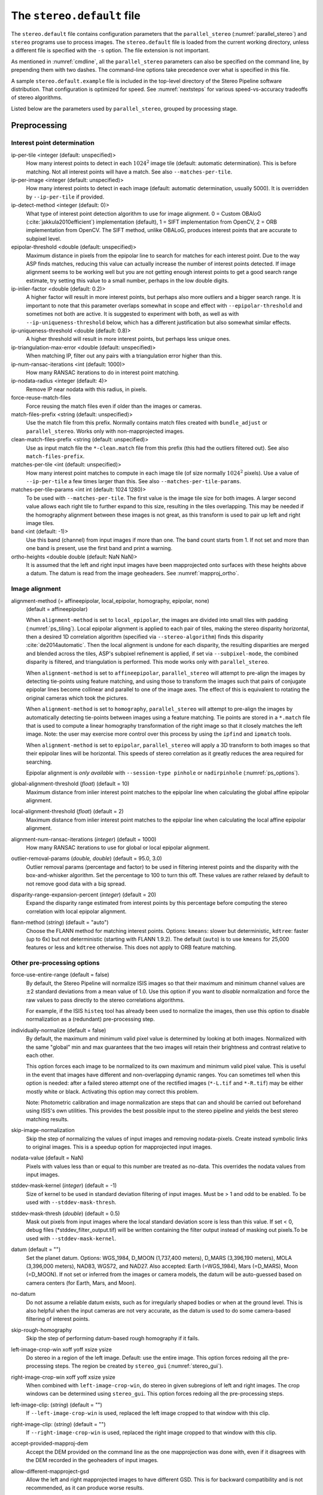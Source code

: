 .. _stereodefault:

The ``stereo.default`` file
===========================

The ``stereo.default`` file contains configuration parameters that the
``parallel_stereo`` (:numref:`parallel_stereo`) and ``stereo`` programs use to
process images. The ``stereo.default`` file is loaded from the current working
directory, unless a different file is specified with the ``-s`` option. The file
extension is not important. 

As mentioned in :numref:`cmdline`, all the ``parallel_stereo``
parameters can also be specified on the command line, by prepending
them with two dashes. The command-line options take precedence
over what is specified in this file.

A sample ``stereo.default.example`` file is included in the top-level
directory of the Stereo Pipeline software distribution. That
configuration is optimized for speed. See :numref:`nextsteps` for
various speed-vs-accuracy tradeoffs of stereo algorithms.

Listed below are the parameters used by ``parallel_stereo``, grouped
by processing stage.

.. _stereodefault-pprc:

Preprocessing
-------------

Interest point determination
~~~~~~~~~~~~~~~~~~~~~~~~~~~~

ip-per-tile <integer (default: unspecified)>
    How many interest points to detect in each :math:`1024^2` image
    tile (default: automatic determination). This is before matching. 
    Not all interest points will have a match. See also ``--matches-per-tile``.

ip-per-image <integer (default: unspecified)>
    How many interest points to detect in each image (default: automatic 
    determination, usually 5000). It is overridden by ``--ip-per-tile`` if
    provided.

ip-detect-method <integer (default: 0)>
    What type of interest point detection algorithm to use for image alignment.
    0 = Custom OBAloG (:cite:`jakkula2010efficient`) implementation (default), 1
    = SIFT implementation from OpenCV, 2 = ORB implementation from OpenCV. The 
    SIFT method, unlike OBALoG, produces interest points that are accurate
    to subpixel level.

epipolar-threshold <double (default: unspecified)>
    Maximum distance in pixels from the epipolar line to search for
    matches for each interest point. Due to the way ASP finds matches,
    reducing this value can actually increase the number of interest
    points detected. If image alignment seems to be working well but
    you are not getting enough interest points to get a good search
    range estimate, try setting this value to a small number, perhaps
    in the low double digits.

ip-inlier-factor <double (default: 0.2)>
    A higher factor will result in more interest points, but perhaps also more
    outliers and a bigger search range. It is important to note that this
    parameter overlaps somewhat in scope and effect with
    ``--epipolar-threshold`` and sometimes not both are active. It is suggested
    to experiment with both, as well as with ``--ip-uniqueness-threshold``
    below, which has a different justification but also somewhat similar
    effects.

ip-uniqueness-threshold <double (default: 0.8)>
    A higher threshold will result in more interest points, but perhaps
    less unique ones.

ip-triangulation-max-error <double (default: unspecified)>
    When matching IP, filter out any pairs with a triangulation error
    higher than this.

ip-num-ransac-iterations <int (default: 1000)>
    How many RANSAC iterations to do in interest point matching.

ip-nodata-radius <integer (default: 4)>
    Remove IP near nodata with this radius, in pixels.

force-reuse-match-files
    Force reusing the match files even if older than the images or
    cameras.

match-files-prefix <string (default: unspecified)>
    Use the match file from this prefix. Normally contains match files
    created with ``bundle_adjust`` or ``parallel_stereo``. Works only
    with non-mapprojected images.

clean-match-files-prefix <string (default: unspecified)>
    Use as input match file the ``*-clean.match`` file from this prefix
    (this had the outliers filtered out). See also
    ``match-files-prefix``.

matches-per-tile <int (default: unspecified)>
    How many interest point matches to compute in each image tile (of size
    normally :math:`1024^2` pixels). Use a value of ``--ip-per-tile`` a few
    times larger than this. See also ``--matches-per-tile-params``.

matches-per-tile-params <int int (default: 1024 1280)>
    To be used with ``--matches-per-tile``. The first value is the image tile
    size for both images. A larger second value allows each right tile to
    further expand to this size, resulting in the tiles overlapping. This may be
    needed if the homography alignment between these images is not great, as
    this transform is used to pair up left and right image tiles.

band <int (default: -1)>
    Use this band (channel) from input images if more than one. The band count
    starts from 1. If not set and more than one band is present, use the first
    band and print a warning.

ortho-heights <double double (default: NaN NaN)>
    It is assumed that the left and right input images have been mapprojected
    onto surfaces with these heights above a datum. The datum is read from the
    image geoheaders. See :numref:`mapproj_ortho`.
    
.. _image_alignment:

Image alignment
~~~~~~~~~~~~~~~

alignment-method (= affineepipolar, local_epipolar, homography, epipolar, none) 
    (default = affineepipolar)

    When ``alignment-method`` is set to ``local_epipolar``,
    the images are divided into small tiles with padding 
    (:numref:`ps_tiling`). Local epipolar alignment is
    applied to each pair of tiles, making the stereo disparity
    horizontal, then a desired 1D correlation algorithm (specified via
    ``--stereo-algorithm``) finds this disparity :cite:`de2014automatic`. 
    Then the local alignment is undone for each disparity, the
    resulting disparities are merged and blended across the tiles,
    ASP's subpixel refinement is applied, if set via
    ``--subpixel-mode``, the combined disparity is filtered, and
    triangulation is performed. This mode works only with
    ``parallel_stereo``.

    When ``alignment-method`` is set to ``affineepipolar``, ``parallel_stereo``
    will attempt to pre-align the images by detecting tie-points using
    feature matching, and using those to transform the images such
    that pairs of conjugate epipolar lines become collinear and
    parallel to one of the image axes. The effect of this is
    equivalent to rotating the original cameras which took the
    pictures.

    When ``alignment-method`` is set to ``homography``, ``parallel_stereo`` will
    attempt to pre-align the images by automatically detecting
    tie-points between images using a feature matching. Tie points are
    stored in a ``*.match`` file that is used to compute a linear
    homography transformation of the right image so that it closely
    matches the left image. Note: the user may exercise more control
    over this process by using the ``ipfind`` and
    ``ipmatch`` tools.

    When ``alignment-method`` is set to ``epipolar``, ``parallel_stereo`` will
    apply a 3D transform to both images so that their epipolar lines will
    be horizontal. This speeds of stereo correlation as it greatly
    reduces the area required for searching.

    Epipolar alignment is *only available* with ``--session-type pinhole`` or
    ``nadirpinhole`` (:numref:`ps_options`).

global-alignment-threshold (*float*) (default = 10)
    Maximum distance from inlier interest point matches to the
    epipolar line when calculating the global affine epipolar
    alignment.

local-alignment-threshold (*float*) (default = 2)
    Maximum distance from inlier interest point matches to the
    epipolar line when calculating the local affine epipolar
    alignment.

alignment-num-ransac-iterations (*integer*) (default = 1000)
    How many RANSAC iterations to use for global or local epipolar
    alignment.

outlier-removal-params (*double, double*) (default = 95.0, 3.0)
    Outlier removal params (percentage and factor) to be used in
    filtering interest points and the disparity with the
    box-and-whisker algorithm. Set the percentage to 100 to turn this
    off. These values are rather relaxed by default to not remove good
    data with a big spread.

disparity-range-expansion-percent (*integer*) (default = 20)
    Expand the disparity range estimated from interest points by this
    percentage before computing the stereo correlation with local
    epipolar alignment.

flann-method (*string*) (default = "auto")
    Choose the FLANN method for matching interest points. Options: ``kmeans``:
    slower but deterministic, ``kdtree``: faster (up to 6x) but not
    deterministic (starting with FLANN 1.9.2). The default (``auto``) is to use
    ``kmeans`` for 25,000 features or less and ``kdtree`` otherwise. This does
    not apply to ORB feature matching.
    
Other pre-processing options
~~~~~~~~~~~~~~~~~~~~~~~~~~~~

force-use-entire-range (default = false)
    By default, the Stereo Pipeline will normalize ISIS images so that
    their maximum and minimum channel values are :math:`\pm`\ 2
    standard deviations from a mean value of 1.0. Use this option if
    you want to *disable* normalization and force the raw values to
    pass directly to the stereo correlations algorithms.

    For example, if the ISIS ``histeq`` tool has already been used to
    normalize the images, then use this option to disable
    normalization as a (redundant) pre-processing step.

individually-normalize (default = false)
    By default, the maximum and minimum valid pixel value is
    determined by looking at both images. Normalized with the same
    "global" min and max guarantees that the two images will retain
    their brightness and contrast relative to each other.

    This option forces each image to be normalized to its own maximum
    and minimum valid pixel value. This is useful in the event that
    images have different and non-overlapping dynamic ranges. You can
    sometimes tell when this option is needed: after a failed stereo
    attempt one of the rectified images (``*-L.tif`` and ``*-R.tif``)
    may be either mostly white or black. Activating this option may
    correct this problem.

    Note: Photometric calibration and image normalization are steps
    that can and should be carried out beforehand using ISIS's own
    utilities. This provides the best possible input to the stereo
    pipeline and yields the best stereo matching results.

skip-image-normalization
    Skip the step of normalizing the values of input images and removing
    nodata-pixels. Create instead symbolic links to original images. This is a
    speedup option for mapprojected input images.
          
nodata-value (default = NaN)
    Pixels with values less than or equal to this number are treated as
    no-data. This overrides the nodata values from input images.

stddev-mask-kernel (*integer*) (default = -1)
    Size of kernel to be used in standard deviation filtering of input
    images. Must be > 1 and odd to be enabled. To be used with
    ``--stddev-mask-thresh``.

stddev-mask-thresh (*double*) (default = 0.5)
    Mask out pixels from input images where the local standard
    deviation score is less than this value. If set < 0, debug files
    (\*stddev_filter_output.tif) will be written containing the filter
    output instead of masking out pixels.To be used with
    ``--stddev-mask-kernel``.
    
datum (default = "")
    Set the planet datum. Options: WGS_1984, D_MOON (1,737,400 meters), D_MARS
    (3,396,190 meters), MOLA (3,396,000 meters), NAD83, WGS72, and NAD27. Also
    accepted: Earth (=WGS_1984), Mars (=D_MARS), Moon (=D_MOON). If not set
    or inferred from the images or camera models, the datum will be auto-guessed
    based on camera centers (for Earth, Mars, and Moon).

no-datum
    Do not assume a reliable datum exists, such as for irregularly shaped bodies
    or when at the ground level. This is also helpful when the input cameras are
    not very accurate, as the datum is used to do some camera-based filtering of
    interest points.

skip-rough-homography 
    Skip the step of performing datum-based rough homography if it
    fails.

left-image-crop-win xoff yoff xsize ysize
    Do stereo in a region of the left image. Default: use the
    entire image. This option forces redoing all the pre-processing steps.
    The region be created by ``stereo_gui`` (:numref:`stereo_gui`).

right-image-crop-win xoff yoff xsize ysize
    When combined with ``left-image-crop-win``, do stereo in given subregions of
    left and right images. The crop windows can be determined using
    ``stereo_gui``. This option forces redoing all the pre-processing steps.

left-image-clip: (*string*) (default = "")
    If ``--left-image-crop-win`` is used, replaced the left image
    cropped to that window with this clip.

right-image-clip: (*string*) (default = "")
    If ``--right-image-crop-win`` is used, replaced the right image
    cropped to that window with this clip.

accept-provided-mapproj-dem
    Accept the DEM provided on the command line as the one mapprojection was
    done with, even if it disagrees with the DEM recorded in the geoheaders of
    input images.
    
allow-different-mapproject-gsd
    Allow the left and right mapprojected images to have different GSD. This is
    for backward compatibility and is not recommended, as it can produce worse
    results.

threads (*integer*) (default = 0)
    Select the number of threads to use for each process. If 0, use
    the value in ~/.vwrc.

cache-size-mb (*integer*) (default = 1024)
    Set the system cache size, in MB, for each process.

aster-use-csm
    Use the CSM model with ASTER cameras (``-t aster``).

.. _corr_section:

Correlation
-----------

stereo-algorithm (*string*) (default = "asp_bm")
    Use this option to switch between the different stereo 
    correlation algorithms supported by ASP. Options: ``asp_bm``,
    ``asp_sgm``, ``asp_mgm``, ``asp_final_mgm``, ``mgm`` (original
    author implementation), ``opencv_sgbm``, ``libelas``, ``msmw``,
    ``msmw2``, and ``opencv_bm``. See :numref:`stereo_algos` for their
    description.

prefilter-mode (= 0,1,2) (default = 2)
    Filter used to prepare images before performing correlation. Used
    only with the ``asp_bm`` algorithm. Options:

    0 - None

    1 - Subtracted mean
       Takes a preferably large Gaussian kernel and subtracts its
       value from the input image. This effectively reduces low frequency
       content in the image. The result is correlation that is immune to
       translations in image intensity.

    2 - LoG filter
       Takes the Laplacian of Gaussian of the image. This provides some
       immunity to differences in lighting conditions between a pair of
       images by isolating and matching on blob features in the image.

   For all of the modes above, the size of the filter kernel is
   determined by the ``prefilter-kernel-width`` parameter below.

   The choice of pre-processing filter must be made with thought to the
   cost function being used (see ``cost-mode``, below). LoG filter
   preprocessing provides good immunity to variations in lighting
   conditions and is usually the recommended choice.

prefilter-kernel-width (*float*) (default = 1.5)
    The diameter of the Gaussian convolution kernel used
    for the prefilter modes 1 and 2 above. A value of 1.5 works
    well for ``LoG`` and 25 - 30 works well for ``subtracted mean``.

corr-seed-mode (=0,1,2,3)
    (default = 1)
    This integer parameter selects a strategy for how to solve for the
    low-resolution integer correlation disparity, which is used to seed
    the full-resolution disparity later on.

    0 - None
       Don't calculate a low-resolution variant of the disparity image.
       The search range provided by ``corr-search`` is used directly in
       computing the full-resolution disparity. 

    1 - Low-resolution disparity from stereo
       Calculate a low-resolution version of the disparity from the
       integer correlation of subsampled left and right images. The
       low-resolution disparity will be used to narrow down the search
       range for the full-resolution disparity.

       This is a useful option despite the fact that our integer
       correlation implementation does indeed use a pyramid approach. Our
       implementation cannot search infinitely into lower resolutions due
       to its independent and tiled nature. This low-resolution disparity
       seed is a good hybrid approach.

    2 - Low-resolution disparity from an input DEM
       Use a lower-resolution DEM together with an estimated value for its error
       to compute the low-resolution disparity, which will then be used to find
       the full-resolution disparity as above. These quantities can be specified
       via the options ``disparity-estimation-dem`` and
       ``disparity-estimation-dem-error`` respectively. See also
       :numref:`d_sub_dem`.
       
    3 - Disparity from full-resolution images at a sparse number of points.
       This is an advanced option for terrain having snow and no
       large-scale features. This is described in :numref:`sparse_disp`.

corr-sub-seed-percent (*float*) (default=0.25)
    When using ``corr-seed-mode 1``, the solved-for or user-provided
    search range is grown by this factor for the purpose of computing
    the low-resolution disparity.

min-num-ip (*integer*) (default = 20)
    Automatic search range estimation will quit if at least this many
    interest points are not detected.

cost-mode (= 0,1,2,3,4)
    (default = 2 for ASP_BM and 4 for ASP_SGM and ASP_MGM)
    This defines the cost function used during integer correlation.
    Squared difference is the fastest cost function. However it comes
    at the price of not being resilient against noise. Absolute
    difference is the next fastest and is a better choice. Normalized
    cross correlation is the slowest but is designed to be more robust
    against image intensity changes and slight lighting differences.
    Normalized cross correlation is about 2x slower than absolute
    difference and about 3x slower than squared difference. The census
    transform :cite:`zabih1994census` and ternary census
    transform :cite:`hua2016texture` can only be used with
    the ASP_SGM and ASP_MGM correlators. See :numref:`asp_sgm` for
    details.

    | 0 - absolute difference
    | 1 - squared difference
    | 2 - normalized cross correlation
    | 3 - census transform
    | 4 - ternary census transform

corr-kernel (*integer integer*) (default = 21 21)
    These option determine the size (in pixels) of the correlation
    kernel used in the initialization step. A different size can be set
    in the horizontal and vertical directions, but square correlation
    kernels are almost always used in practice. (The kernel size is at
    most 9 x 9 with ``--stereo-algorithm asp_mgm`` or ``asp_sgm``, and
    ``--cost-mode`` 3 and 4.)

corr-search (*integer integer integer integer*)
    These parameters determine the size of the initial correlation
    search range. The ideal search range depends on a variety of
    factors ranging from how the images were pre-aligned to the
    resolution and range of disparities seen in a given image pair.
    This search range is successively refined during initialization, so
    it is often acceptable to set a large search range that is
    guaranteed to contain all of the disparities in a given image.
    However, setting tighter bounds on the search can sometimes reduce
    the number of erroneous matches, so it can be advantageous to tune
    the search range for a particular data set.

    These four integers define the minimum horizontal and vertical
    disparity and then the maximum horizontal and vertical disparity.

    If this option is not provided, ``parallel_stereo`` will make an
    attempt to guess its search range using interest points.

max-disp-spread (*double*) (default = -1.0)
    If positive, limit the spread of the disparity to this value
    (horizontally and vertically, centered at the median
    value). Do not specify together with ``corr-search-limit``.
    Use this with care. With non-mapprojected images, the valid spread
    of the disparity can be a few thousand pixels, if the terrain 
    is very steep. With mapprojected images this likely should
    be under 100-200 pixels.
    
    In the latest build of ASP, if this is set, it will be applied in each
    process that computes the disparity. In older ASP, the existing
    low-resolution disparity needs to be deleted before restarting a run with
    this option. That disparity also needs to be deleted if it is desired to
    relax or no longer use this option.
    
corr-search-limit (*integer integer integer integer*)
    Set these parameters to constrain the search range that
    ``parallel_stereo`` automatically computes when ``corr-search`` is
    not set. This setting is useful when you have a good idea of the
    alignment quality in the vertical direction but not in the
    horizontal direction. For example, when using pinhole frame
    cameras with epipolar alignment the actual vertical search range
    may be much smaller than the automatically computed search range.
    See also ``--max-disp-spread``.

    The interpretation of these four integers is as for
    ``corr-search``.

ip-filter-using-dem (*string*) (default = "")
    Filter as outliers interest point matches whose triangulated
    height differs by more than given value from the height at the
    same location for the given DEM. All heights are in
    meters. Specify as: '<dem file> <height diff>. Example: 
    'dem.tif 50.0'.

elevation-limit (*float float*) (default = ``unspecified``)
    Remove as outliers interest points whose height above datum (in
    meters) does not fall within this range. This can reduce the 
    disparity search range.

corr-max-levels (*integer*) (default = 5)
    The maximum number of additional (lower) resolution levels to use
    when performing integer correlation. Setting this value to zero
    just performs correlation at the native resolution.

xcorr-threshold (*float*) (default = 2.0)
    Integer correlation to a limited sense performs a correlation
    forward and backwards to double check its result. This is one of
    the first filtering steps to insure that we have indeed converged
    to a global minimum for an individual pixel. The
    ``xcorr-threshold`` parameter defines an agreement threshold in
    pixels between the forward and backward result. See also 
    ``--save-left-right-disparity-difference``.

    Optionally, this parameter can be set to a negative number. This will
    signal the correlator to only use the forward correlation result.
    This will drastically improve speed at the cost of additional noise.

min-xcorr-level (*integer*) (default = 0)
    When using the cross-correlation check controlled by
    xcorr-threshold, this parameter sets the minimum pyramid resolution
    level that the check will be performed at. By default the check
    will be performed at every resolution level but you may wish to
    increase this value to save time by not doubling up on processing
    the largest levels.

    Currently this feature is not enabled when using the default
    block-matching correlation method. In that case the cross
    correlation check is only ever performed on the last resolution level,
    which is level 0.

save-left-right-disparity-difference
    Save the discrepancy between left-to-right and right-to-left
    disparities, defined as ``max(abs(left_disp_x - right_disp_x),
    abs(left_disp_y - right_disp_y))``. Assumes a non-negative value of
    ``--xcorr-threshold`` and stereo algorithms ``asp_bm``, ``asp_sgm``, ``asp_mgm``, 
    or ``asp_final_mgm``. Missing values are set to no-data. This is saved
    to ``<output prefix>-L-R-disp-diff.tif``.

rm-quantile-percentile (*double*) (default = 0.85)
    See rm-quantile-multiple for details.

rm-quantile-multiple (*double*) (default = -1)
    Used for filtering disparity values in the low-resolution
    disparity ``D_sub.tif`` (:numref:`outputfiles`). Disparities greater
    than ``quantile multiple`` times the ``quantile percentile`` (of
    the histogram) will be discarded. If this value is set greater
    than zero, this filtering method will be used instead of the
    method using the values ``rm-min-matches`` and
    ``rm_threshold``. This method will help filter out clusters of pixels
    which are too large to be filtered out by the neighborhood method
    but that have disparities significantly greater than the rest of
    the image.

corr-timeout (*integer*) (default = 900)
    Correlation timeout for an image tile, in seconds.

corr-blob-filter (*integer*) (default = 0)
    Set to apply a blob filter in each level of pyramidal integer
    correlation. When the correlator fails it often leaves "islands" of
    erroneous disparity results. Using this blob filter to remove them
    cleans up the final stereo output and can even reduce processing
    times by preventing the correlator from searching at large,
    incorrect disparity amounts. The value provided is the size of
    blobs in pixels that will be removed at the full image resolution.

sgm-collar-size (*integer*) (default = auto)
    Specify the size of a region of additional processing around each
    correlation tile for SGM, MGM, and external algorithms. This helps reduce
    seam artifacts at tile borders when processing an image that needs to be
    broken up into tiles at the cost of additional processing time. This has no
    effect if the entire image can fit in one tile. See :numref:`ps_tiling`.

corr-tile-size (*integer*) (default = auto)
    An internal parameter that sets the size of each tile to be processed. This
    is set automatically. See :numref:`ps_tiling` for user-accessible controls.

sgm-search-buffer (*integer integer*) (default = 4 4)
    This option determines the size (in pixels) searches around the
    expected disparity location in successive levels of the correlation
    pyramid. A smaller value will decrease run time and memory usage
    but will increase the chance of blunders. It is not recommended to
    reduce either value below 2.

corr-memory-limit-mb (*integer*) (default = 5120)
    Restrict the amount of memory used by the correlation step to be
    slightly above this value. This only really affects SGM/MGM which
    use a pair of large memory buffer in their computation. The total
    memory usage of these buffers is compared to this limit, and if it
    is greater then smaller search ranges will be used for uncertain
    pixels in order to reduce memory usage. If the required memory is
    still over this limit then the program will error out. The unit is
    in megabytes.

correlator-mode
    Function as an image correlator only (including with subpixel
    refinement). Assume no cameras, aligned input images, and stop
    before triangulation, so at filtered disparity. See
    :numref:`correlator-mode` for more details.

disparity-estimation-dem (*string*) (default = "")
    The DEM to use in estimating the low-resolution disparity (when
    ``corr-seed-mode`` is 2).

disparity-estimation-dem-error (*double*) (default = 0.0)
    Error, or uncertainty, in meters, of the disparity estimation DEM.
    
disparity-estimation-sample-rate (*int*) (default = 1)
    Use one out of this many samples along each row and column, for
    ``corr-seed-mode 2``.
    
stereo-debug
    A developer option used to debug stereo correlation.

local-alignment-debug
    A developer option used to debug local epipolar alignment issues.
    An example is in :numref:`local_alignment_issues`.

.. _subpixel_options:

Subpixel refinement
-------------------

subpixel-mode (*integer*) (default = auto)
    This parameter selects the subpixel correlation method. Parabola subpixel
    (mode 1) is very fast but will produce results that are only slightly more
    accurate than those produced by the integer disparity step. Bayes EM (mode 2)
    is very slow but offers the best quality. 
    
    When tuning ``stereo.default`` parameters, it is expedient to start out
    using parabola subpixel as a "draft mode." When the results are looking good
    with parabola subpixel mode, then they will look even
    better with subpixel mode 2. For inputs with little noise, the affine method
    (subpixel mode 3) may produce results equivalent to Bayes EM in a shorter
    time. Phase correlation (subpixel mode 4) is uses a frequency domain
    technique. It is slow and is best may not produce better results than mode 2
    but it may work well in some situations with flat terrain.

    Subpixel modes 5 and 6 are experimental. Modes 7-12 are only used as part of
    SGM/MGM correlation (see the stereo algorithms in
    :numref:`stereo_alg_overview`). These are much faster than subpixel modes
    2-4 and if selected (with SGM/MGM) will be the only subpixel mode performed.
    They interpolate between the SGM/MGM integer results and should produce
    reasonable values. The default blend method for SGM/MGM is a custom
    algorithm that should work well but the you may find that one of the other
    options is better for your data.

    Subpixel modes 1-4 can be used in conjunction with SGM/MGM. In this
    case subpixel mode 12 will be used first, followed by the selected
    subpixel mode. Depending on your data this may produce better results
    than using just the SGM/MGM only methods. You may get bad artifacts
    combining mode 1 with SGM/MGM.

    | 0 - no subpixel refinement
    | 1 - parabola fitting 
    | 2 - affine adaptive window, Bayes EM weighting 
    | 3 - affine window 
    | 4 - phase correlation 
    | 5 - Lucas-Kanade method (experimental)
    | 6 - affine adaptive window, Bayes EM with Gamma Noise Distribution (experimental) 
    | 7 - SGM None 
    | 8 - SGM linear 
    | 9 - SGM Poly4 
    | 10 - SGM Cosine 
    | 11 - SGM Parabola 
    | 12 - SGM Blend 
    
    The default subpixel mode value is 1 with ``--stereo-algorithm asp_bm`` and
    12 with the ``asp_sgm`` and ``asp_mgm`` algorithms. 
    
    See :cite:`Miclea_subpixel` for the SGM subpixel methods.

    For a visual comparison of the quality of these subpixel modes, refer
    back to :numref:`correlation`.

subpixel-kernel (*integer integer*) (default = 35 35)
    Specify the size of the horizontal and vertical size (in pixels) of
    the subpixel correlation kernel. It is advantageous to keep this
    small for parabola fitting in order to resolve finer details. However
    for the Bayes EM methods, keep the kernel slightly larger. Those
    methods weight the kernel with a Gaussian distribution, thus the
    effective area is small than the kernel size defined here.

phase-subpixel-accuracy (*integer*) (default = 20)
    Set the maximum resolution of the phase subpixel correlator. The
    maximum resolution is equal to 1.0 / this value. Larger values
    increase accuracy but also computation time.

.. _filter_options:

Filtering
---------

filter-mode (*integer*) (default = 1)
    This parameter sets the filter mode. Three modes are supported as
    described below. Here, by neighboring pixels for a current pixel we
    mean those pixels within the window of half-size of
    ``rm-half-kernel`` centered at the current pixel. 
    
    The default is 1 for the full-resolution disparity, but mode 2 is
    hard-coded for filtering the low-resolution disparity
    ``D_sub.tif``. Options:

    0
       No filtering.

    1
       Filter by discarding pixels at which disparity differs from mean
       disparity of neighbors by more than ``max-mean-diff``.

    2
       Filter by discarding pixels at which percentage of neighboring
       disparities that are within ``rm-threshold`` of current disparity
       is less than ``rm-min-matches``.

rm-half-kernel (*integer integer*) (default = 5 5)
    This setting adjusts the behavior of an outlier rejection scheme
    that "erodes" isolated regions of pixels in the disparity map that
    are in disagreement with their neighbors.

    The two parameters determine the size of the half kernel that is used
    to perform the automatic removal of low confidence pixels. A
    5 |times| 5 half kernel would result in an
    11 |times| 11 kernel with 121 pixels in it.

max-mean-diff (*integer*) (default = 3)
    This parameter sets the *maximum difference* between the current
    pixel disparity and the mean of disparities of neighbors in order
    for a given disparity value to be retained (for ``filter-mode`` 1).

rm-min-matches (*integer*) (default = 60)
    This parameter sets the *percentage* of neighboring disparity
    values that must fall within the inlier threshold in order for a
    given disparity value to be retained (for ``filter-mode`` 2).

rm-threshold (*double*) (default = 3)
    This parameter sets the inlier threshold for the outlier rejection
    scheme. This option works in conjunction with ``rm-min-matches`` above.
    A disparity value is rejected if it differs by more than
    ``rm_threshold`` disparity values from ``rm-min-matches`` percent of pixels
    in the region being considered (for ``filter-mode`` 2).

rm-cleanup-passes (*integer*) (default = 1)
    Select the number of outlier removal passes that are carried out.
    Each pass will erode pixels that do not match their neighbors. One
    pass is usually sufficient.

median-filter-size (*integer*) (default = 0)
    Apply a median filter of the selected kernel size to the subpixel
    disparity results. This option can only be used if
    ``rm-cleanup-passes`` is set to zero.

texture-smooth-size (*integer*) (default = 0)
    Apply an adaptive filter to smooth the disparity results inversely
    proportional to the amount of texture present in the input image.
    This value sets the maximum size of the smoothing kernel used (in
    pixels). This option can only be used if ``rm-cleanup-passes`` is
    set to zero.

texture-smooth-scale (*float*) (default = 0.15)
    Used in conjunction with ``texture-smooth-size``, this value helps
    control the regions of the image that will be smoothed. A larger
    value will result in more smoothing being applied to more of the
    image. A smaller value will leave high-texture regions of the image
    unsmoothed.

enable-fill-holes (default = false)
    Enable filling of holes in disparity using an inpainting method.
    Obsolete. It is suggested to use instead point2dem's analogous
    functionality.

fill-holes-max-size (*integer*) (default = 100,000)
    Holes with no more pixels than this number should be filled in.

edge-buffer-size (*integer*) (default = -1)
    Crop to be applied around image borders during filtering. If not
    set, default to subpixel kernel size.

erode-max-size (*integer*) (default = 0)
    Isolated blobs with no more pixels than this number should be
    removed.

gotcha-disparity-refinement
    Turn on the experimental Gotcha disparity refinement
    (:numref:`casp_go`). It refines and overwrites ``F.tif``. See the
    option ``casp-go-param-file`` for customizing its behavior.

casp-go-param-file (*string*) (default = ""):
    The parameter file to use with Gotcha disparity refinement when
    invoking the ``gotcha-disparity-refinement`` option. The default
    is to use the file ``share/CASP-GO_params.xml`` shipped with ASP.

.. _triangulation_options:

Post-processing (triangulation)
-------------------------------

near-universe-radius (*float*) (default = 0.0)

far-universe-radius (*float*) (default = 0.0)
    These parameters can be used to remove outliers from the 3D
    triangulated point cloud. The points that will be kept are those
    whose distance from the universe center (see below) is between
    ``near-universe-radius`` and ``far-universe-radius``, in meters.

universe-center (default = none)
    Defines the reference location to use when filtering the output
    point cloud using the above near and far radius options. The
    available options are:

    None
       Disable filtering.

    Camera
       Use the left camera center as the universe center.

    Zero
       Use the planet center as the universe center.

bundle-adjust-prefix (*string*)
    Use the camera adjustments obtained by previously running
    bundle_adjust with this output prefix.

min-triangulation-angle (*double*)
    The minimum angle, in degrees, at which rays must meet at a
    triangulated point to accept this point as valid. It must be 
    positive. The internal default is somewhat less than 1 degree.

max-valid-triangulation-error (*double*) (default = 0.0)
    If positive, points with triangulation error larger than this will
    be removed from the cloud. Measured in meters.

point-cloud-rounding-error (*double*)
    How much to round the output point cloud values, in meters (more
    rounding means less precision but potentially smaller size on
    disk). The inverse of a power of 2 is suggested. Default:
    :math:`1/2^{10}` meters (about 1mm) for Earth and proportionally
    less for smaller bodies, unless error propagation happens
    (:numref:`error_propagation`), when it is set by default to 
    :math:`10^{-8}` meters, to avoid introducing step artifacts in
    these errors. See also ``--save-double-precision-point-cloud`` below,
    and ``--rounding-error`` in ``point2dem`` (:numref:`point2dem_options`).

save-double-precision-point-cloud (default = false)
    Save the final point cloud in double precision rather than bringing
    the points closer to origin and saving as float (marginally more
    precision at twice the storage).

num-matches-from-disp-triplets (*integer*) (default = 0)
    Create a match file with roughly this many points uniformly sampled from the
    stereo disparity, while making sure that if there are more than two images,
    a set of ground features are represented by matches in at least three of
    them. These are useful when refining camera intrinsics
    (:numref:`floatingintrinsics`) or solving for jitter (:numref:`jitter_solve`).
    See :numref:`dense_ip` for more details.
    
    To not continue with triangulation, use ``--compute-point-cloud-center-only``. 
    
num-matches-from-disparity (*integer*) (default = 0)
    Create a match file with roughly this many points uniformly sampled from the
    stereo disparity. The matches are between original images (that is, before
    any alignment or map-projection). These can be used in bundle adjustment
    See also ``num-matches-from-disp-triplets``.

compute-point-cloud-center-only
    Only compute the center of triangulated point cloud and exit. Hence,
    do not compute the triangulated point cloud.

compute-error-vector
    When writing the output point cloud, save the 3D triangulation
    error vector (the vector between the closest points on the rays
    emanating from the two cameras), rather than just its length. In
    this case, the point cloud will have 6 bands (storing the
    triangulation point and triangulation error vector) rather than the
    usual 4. When invoking ``point2dem`` on this 6-band point cloud and
    specifying the ``--errorimage`` option, the error image will
    contain the three components of the triangulation error vector in
    the North-East-Down coordinate system.

enable-atmospheric-refraction-correction
    Enable atmospheric refraction correction for Pleiades linescan cameras. By default, 
    such a correction is enabled only for WorldView linescan cameras.
    
enable-velocity-aberration-correction
    Enable velocity aberration correction for Pleiades linescan cameras. By default, 
    such a correction is enabled only for WorldView linescan cameras.
    
.. _stereo-default-error-propagation:

Error propagation (used in triangulation)
-----------------------------------------

propagate-errors
    Propagate the errors from the input cameras to the triangulated
    point cloud. See :numref:`error_propagation`.

horizontal-stddev <*double double* (default = 0.0 0.0)>
    If positive, propagate these left and right camera horizontal
    ground plane stddev values through triangulation. To be used with
    ``--propagate-errors``.

position-covariance-factor <double (default: 1.0)>
    Multiply the satellite position covariances by this number before
    propagating them to the triangulated point cloud. Applicable
    only to Maxar(DigitalGlobe) linescan cameras.

orientation-covariance-factor <double (default: 1.0)>
    Multiply the satellite quaternion covariances by this number
    before propagating them to the triangulated point cloud.
    Applicable only to Maxar(DigitalGlobe) linescan cameras.

Bathymetry correction options
-----------------------------

These are options are used to infer the depth of shallow-water bodies
(see :numref:`shallow_water_bathy`).

Pre-processing stage
~~~~~~~~~~~~~~~~~~~~
left-bathy-mask (*string*)
    Mask to use for the left image when doing bathymetry.

right-bathy-mask (*string*)
    Mask to use for the right image when doing bathymetry.


Triangulation stage
~~~~~~~~~~~~~~~~~~~

bathy-plane (*string*)
    The file storing the water plane used for bathymetry having the coefficients 
    a, b, c, d with the plane being a*x + b*y + c*z + d = 0. Separate
    bathy planes can be used for the left and right images, to be passed in
    as 'left_plane.txt right_plane.txt'.

refraction-index (*double*) (default = 0.0) 
    The index of refraction of water to be used in bathymetry correction.
    (Must be specified and bigger than 1.)

output-cloud-type arg (*string*) (default = all)
    When bathymetry correction is used, return only the triangulated cloud of 
    points where the bathymetry correction was applied (option:
    'bathy'), where it was not applied (option: 'topo'), or the full
    cloud (option: 'all').

GUI options
-----------

See :numref:`gui_options`.

.. |times| unicode:: U+00D7 .. MULTIPLICATION SIGN
